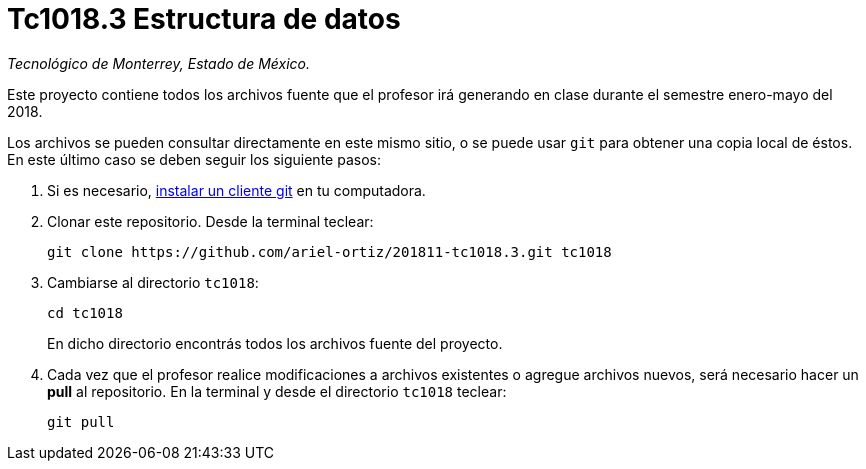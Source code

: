 = Tc1018.3 Estructura de datos

_Tecnológico de Monterrey, Estado de México._

Este proyecto contiene todos los archivos fuente que el profesor irá generando en clase durante el semestre enero-mayo del 2018.

Los archivos se pueden consultar directamente en este mismo sitio, o se puede usar `git` para obtener una copia local de éstos. En este último caso se deben seguir los siguiente pasos:

1. Si es necesario, http://git-scm.com/downloads[instalar un cliente git] en tu computadora.

2. Clonar este repositorio. Desde la terminal teclear:
    
    git clone https://github.com/ariel-ortiz/201811-tc1018.3.git tc1018
    
3. Cambiarse al directorio `tc1018`:
    
    cd tc1018
+    
En dicho directorio encontrás todos los archivos fuente del proyecto.
    
4. Cada vez que el profesor realice modificaciones a archivos existentes o agregue archivos nuevos, será necesario hacer un *pull* al repositorio. En la terminal y desde el directorio `tc1018` teclear: 
    
    git pull
